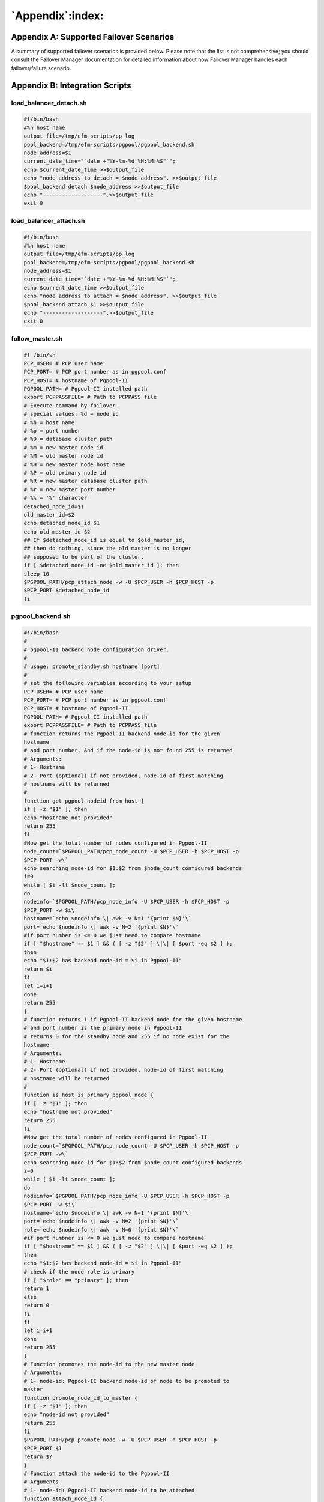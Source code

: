 .. _appendix:

*****************
`Appendix`:index:
*****************
.. index:: supported failover scenarios

Appendix A: Supported Failover Scenarios
========================================

A summary of supported failover scenarios is provided below. Please note
that the list is not comprehensive; you should consult the
Failover Manager documentation for detailed information about how Failover Manager handles each
failover/failure scenario.

.. tabularcolumns:: |\Y{0.3}|\Y{0.7}|

=========================================== ===============================================================================================================================================================================================================================================================================================================================================================================================================================================================================================
**Scenario**                                **Failover Manager/pgPool Response**
=========================================== ===============================================================================================================================================================================================================================================================================================================================================================================================================================================================================================
Master Database is Down                     In most cases, Failover Manager will perform a failover, promoting one of the available standbys into a master node. Virtual IP addresses (if configured) will be re-assigned.
Master agent crashes or master node fails   To prevent premature failover/promotion, Failover Manager will first check to see if the master database is still in service (i.e., only the EFM agent on the master server is down, not the entire machine). If necessary, EFM will subsequently perform a failover by promoting one of the available standbys into a master node. Virtual IP addresses (if configured) will be re-assigned. 
Standby agent exits or standby node fails   Failover Manager will notify the administrator and invoke the load_balancer_detach.sh script (when properly configured in efm.properties). For more information, see 
`load_balancer_detach.sh <load_balancer_detach.sh>`_ in Appendix B.

Dedicated witness agent exits or node fails EFM: Administrator is notified
                                            Pgpool: Pgpool will perform a failover and an existing standby PgPool instance will be promoted as the active instance. Virtual IP (if configured) will be re-assigned to new active instance.
Standby gets added back to cluster          When a standby node comes back up, it gets added back to the Failover Manager cluster by use of the ``efm resume <clustername>`` command. The ``load_balancer_attach.sh`` script is subsequently called (when properly configured), and updates the Pgpool cluster via the PCP interface. For more information, see 
`load_balancer_attach.sh <load_balancer_attach.sh>`_ in Appendix B.

=========================================== ===============================================================================================================================================================================================================================================================================================================================================================================================================================================================================================

.. raw:: latex

    \newpage

Appendix B: Integration Scripts
===============================

.. index:: integration scripts

load_balancer_detach.sh
-----------------------

.. _load_balancer_detach.sh:

.. index:: load_balancer_detach.sh

.. code-block:: text

   #!/bin/bash
   #%h host name
   output_file=/tmp/efm-scripts/pp_log
   pool_backend=/tmp/efm-scripts/pgpool/pgpool_backend.sh
   node_address=$1
   current_date_time="`date +"%Y-%m-%d %H:%M:%S"`";
   echo $current_date_time >>$output_file
   echo "node address to detach = $node_address". >>$output_file
   $pool_backend detach $node_address >>$output_file
   echo "-------------------".>>$output_file
   exit 0

.. raw:: latex

    \newpage

load_balancer_attach.sh
-----------------------

.. _load_balancer_attach.sh:

.. index:: load_balancer_attach.sh

.. code-block:: text


   #!/bin/bash
   #%h host name
   output_file=/tmp/efm-scripts/pp_log
   pool_backend=/tmp/efm-scripts/pgpool/pgpool_backend.sh
   node_address=$1
   current_date_time="`date +"%Y-%m-%d %H:%M:%S"`";
   echo $current_date_time >>$output_file
   echo "node address to attach = $node_address". >>$output_file
   $pool_backend attach $1 >>$output_file
   echo "-------------------".>>$output_file
   exit 0

.. raw:: latex

    \newpage

follow_master.sh
----------------

.. index:: follow_master.sh

.. code-block:: text

   #! /bin/sh
   PCP_USER= # PCP user name
   PCP_PORT= # PCP port number as in pgpool.conf
   PCP_HOST= # hostname of Pgpool-II
   PGPOOL_PATH= # Pgpool-II installed path
   export PCPPASSFILE= # Path to PCPPASS file
   # Execute command by failover.
   # special values: %d = node id
   # %h = host name
   # %p = port number
   # %D = database cluster path
   # %m = new master node id
   # %M = old master node id
   # %H = new master node host name
   # %P = old primary node id
   # %R = new master database cluster path
   # %r = new master port number
   # %% = '%' character
   detached_node_id=$1
   old_master_id=$2
   echo detached_node_id $1
   echo old_master_id $2
   ## If $detached_node_id is equal to $old_master_id,
   ## then do nothing, since the old master is no longer
   ## supposed to be part of the cluster.
   if [ $detached_node_id -ne $old_master_id ]; then
   sleep 10
   $PGPOOL_PATH/pcp_attach_node -w -U $PCP_USER -h $PCP_HOST -p
   $PCP_PORT $detached_node_id
   fi

.. raw:: latex

    \newpage

pgpool_backend.sh
-----------------

.. index:: pgpool_backend.sh

.. code-block:: text

   #!/bin/bash
   #
   # pgpool-II backend node configuration driver.
   #
   # usage: promote_standby.sh hostname [port]
   #
   # set the following variables according to your setup
   PCP_USER= # PCP user name
   PCP_PORT= # PCP port number as in pgpool.conf
   PCP_HOST= # hostname of Pgpool-II
   PGPOOL_PATH= # Pgpool-II installed path
   export PCPPASSFILE= # Path to PCPPASS file
   # function returns the Pgpool-II backend node-id for the given
   hostname
   # and port number, And if the node-id is not found 255 is returned
   # Arguments:
   # 1- Hostname
   # 2- Port (optional) if not provided, node-id of first matching
   # hostname will be returned
   #
   function get_pgpool_nodeid_from_host {
   if [ -z "$1" ]; then
   echo "hostname not provided"
   return 255
   fi
   #Now get the total number of nodes configured in Pgpool-II
   node_count=`$PGPOOL_PATH/pcp_node_count -U $PCP_USER -h $PCP_HOST -p
   $PCP_PORT -w\`
   echo searching node-id for $1:$2 from $node_count configured backends
   i=0
   while [ $i -lt $node_count ];
   do
   nodeinfo=`$PGPOOL_PATH/pcp_node_info -U $PCP_USER -h $PCP_HOST -p
   $PCP_PORT -w $i\`
   hostname=`echo $nodeinfo \| awk -v N=1 '{print $N}'\`
   port=`echo $nodeinfo \| awk -v N=2 '{print $N}'\`
   #if port number is <= 0 we just need to compare hostname
   if [ "$hostname" == $1 ] && ( [ -z "$2" ] \|\| [ $port -eq $2 ] );
   then
   echo "$1:$2 has backend node-id = $i in Pgpool-II"
   return $i
   fi
   let i=i+1
   done
   return 255
   }
   # function returns 1 if Pgpool-II backend node for the given hostname
   # and port number is the primary node in Pgpool-II
   # returns 0 for the standby node and 255 if no node exist for the
   hostname
   # Arguments:
   # 1- Hostname
   # 2- Port (optional) if not provided, node-id of first matching
   # hostname will be returned
   #
   function is_host_is_primary_pgpool_node {
   if [ -z "$1" ]; then
   echo "hostname not provided"
   return 255
   fi
   #Now get the total number of nodes configured in Pgpool-II
   node_count=`$PGPOOL_PATH/pcp_node_count -U $PCP_USER -h $PCP_HOST -p
   $PCP_PORT -w\`
   echo searching node-id for $1:$2 from $node_count configured backends
   i=0
   while [ $i -lt $node_count ];
   do
   nodeinfo=`$PGPOOL_PATH/pcp_node_info -U $PCP_USER -h $PCP_HOST -p
   $PCP_PORT -w $i\`
   hostname=`echo $nodeinfo \| awk -v N=1 '{print $N}'\`
   port=`echo $nodeinfo \| awk -v N=2 '{print $N}'\`
   role=`echo $nodeinfo \| awk -v N=6 '{print $N}'\`
   #if port numbner is <= 0 we just need to compare hostname
   if [ "$hostname" == $1 ] && ( [ -z "$2" ] \|\| [ $port -eq $2 ] );
   then
   echo "$1:$2 has backend node-id = $i in Pgpool-II"
   # check if the node role is primary
   if [ "$role" == "primary" ]; then
   return 1
   else
   return 0
   fi
   fi
   let i=i+1
   done
   return 255
   }
   # Function promotes the node-id to the new master node
   # Arguments:
   # 1- node-id: Pgpool-II backend node-id of node to be promoted to
   master
   function promote_node_id_to_master {
   if [ -z "$1" ]; then
   echo "node-id not provided"
   return 255
   fi
   $PGPOOL_PATH/pcp_promote_node -w -U $PCP_USER -h $PCP_HOST -p
   $PCP_PORT $1
   return $?
   }
   # Function attach the node-id to the Pgpool-II
   # Arguments
   # 1- node-id: Pgpool-II backend node-id to be attached
   function attach_node_id {
   if [ -z "$1" ]; then
   echo "node-id not provided"
   return 255
   fi
   $PGPOOL_PATH/pcp_attach_node -w -U $PCP_USER -h $PCP_HOST -p
   $PCP_PORT $1
   return $?
   }
   # Function detach the node-id from the Pgpool-II
   # Arguments
   # 1- node-id: Pgpool-II backend node-id to be detached
   function detach_node_id {
   if [ -z "$1" ]; then
   echo "node-id not provided"
   return 255
   fi
   $PGPOOL_PATH/pcp_detach_node -w -U $PCP_USER -h $PCP_HOST -p
   $PCP_PORT $1
   return $?
   }
   # function promotes the standby node identified by hostname:port
   # to the master node in Pgpool-II
   # Arguments:
   # 1- Hostname
   # 2- Port (optional) if not provided, node-id of first matching
   # hostname will be promoted
   #
   function promote_standby_to_master {
   get_pgpool_nodeid_from_host $1 $2
   node_id=$?
   if [ $node_id -eq 255 ]; then
   echo unable to find Pgpool-II backend node id for $1:$2
   return 255
   else
   echo promoting node-id: $node_id to master
   promote_node_id_to_master $node_id
   return $?
   fi
   }
   # function attaches the backend node identified by hostname:port
   # to Pgpool-II
   # Arguments:
   # 1- Hostname
   # 2- Port (optional) if not provided, node-id of first matching
   # hostname will be promoted
   #
   function attach_node {
   get_pgpool_nodeid_from_host $1 $2
   node_id=$?
   if [ $node_id -eq 255 ]; then
   echo unable to find Pgpool-II backend node id for $1:$2
   return 255
   else
   echo attaching node-id: $node_id to Pgpool-II
   attach_node_id $node_id
   return $?
   fi
   }
   # function detaches the backend node identified by hostname:port
   # from Pgpool-II
   # Arguments:
   # 1- Hostname
   # 2- Port (optional) if not provided, node-id of first matching
   # hostname will be promoted
   #
   function detach_node {
   get_pgpool_nodeid_from_host $1 $2
   node_id=$?
   if [ $node_id -eq 255 ]; then
   echo unable to find Pgpool-II backend node id for $1:$2
   return 255
   else
   echo detaching node-id: $node_id from Pgpool-II
   detach_node_id $node_id
   return $?
   fi
   }
   function print_usage {
   echo "usage:"
   echo " $(basename $0) operation hostname [port]".
   echo " operations:".
   echo " check_primary: check if node has a primary role".
   echo " promote: promote node".
   echo " attach: attach node".
   echo " detach: detach node".
   }
   # script entry point
   if [ -z "$1" ] \|\| [ -z "$2" ]; then
   echo "ERROR: operation not provided"
   print_usage
   exit 1
   fi
   shopt -s nocasematch
   case "$1" in
   "check_primary" )
   is_host_is_primary_pgpool_node $2 $3
   ;;
   "promote" ) echo "promote"
   promote_standby_to_master $2 $3
   ;;
   "attach" ) echo "attach"
   attach_node $2 $3;;
   "detach" ) echo "detach"
   detach_node $2 $3;;
   "watchdog" ) echo "detach"
   $PGPOOL_PATH/pcp_watchdog_info -w -U $PCP_USER -h $PCP_HOST -p
   $PCP_PORT -v;;
   \*) echo "invalid operation $1".
   print_usage;;
   esac
   exit $?

